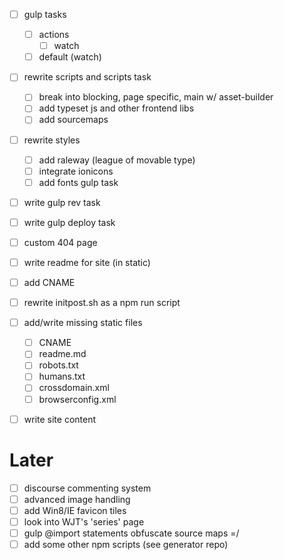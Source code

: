 - [ ] gulp tasks
  - [ ] actions
    - [ ] watch
  - [ ] default (watch)

- [ ] rewrite scripts and scripts task
  - [ ] break into blocking, page specific, main w/ asset-builder
  - [ ] add typeset js and other frontend libs
  - [ ] add sourcemaps

- [ ] rewrite styles
  - [ ] add raleway (league of movable type)
  - [ ] integrate ionicons
  - [ ] add fonts gulp task

- [ ] write gulp rev task
- [ ] write gulp deploy task
- [ ] custom 404 page
- [ ] write readme for site (in static)
- [ ] add CNAME
- [ ] rewrite initpost.sh as a npm run script

- [ ] add/write missing static files
  - [ ] CNAME
  - [ ] readme.md
  - [ ] robots.txt
  - [ ] humans.txt
  - [ ] crossdomain.xml
  - [ ] browserconfig.xml

- [ ] write site content

* Later
- [ ] discourse commenting system
- [ ] advanced image handling
- [ ] add Win8/IE favicon tiles
- [ ] look into WJT's 'series' page
- [ ] gulp @import statements obfuscate source maps =/
- [ ] add some other npm scripts (see generator repo)

